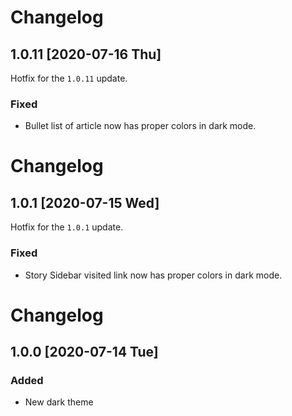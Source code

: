 #+STARTUP: nofold

* Changelog
** 1.0.11 [2020-07-16 Thu]
Hotfix for the ~1.0.11~ update.

*** Fixed
- Bullet list of article now has proper colors in dark mode.

* Changelog
** 1.0.1 [2020-07-15 Wed]
Hotfix for the ~1.0.1~ update.

*** Fixed
- Story Sidebar visited link now has proper colors in dark mode.

* Changelog
** 1.0.0 [2020-07-14 Tue]

*** Added
- New dark theme